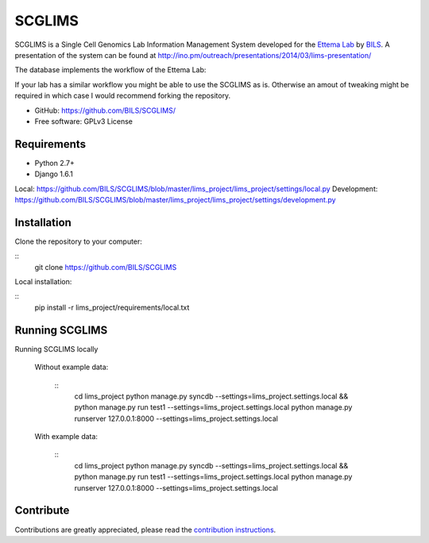 ====================
SCGLIMS
====================

SCGLIMS is a Single Cell Genomics Lab Information Management System developed
for the `Ettema Lab`_ by `BILS`_. A presentation of the system can be found at
`<http://ino.pm/outreach/presentations/2014/03/lims-presentation/>`_

The database implements the workflow of the Ettema Lab:

.. image:: https://raw.github.com/BILS/SCGLIMS/blob/master/doc/images/flowchartlab.png

If your lab has a similar workflow you might be able to use the SCGLIMS as is.
Otherwise an amout of tweaking might be required in which case I would
recommend forking the repository.

.. * Documentation: Not yet available
* GitHub: https://github.com/BILS/SCGLIMS/
* Free software: GPLv3 License
.. * PyPI: Not yet available

.. _`Ettema Lab`: http://ettemalab.org
.. _`BILS`: http://bils.se

Requirements
-----------

* Python 2.7+
* Django 1.6.1

Local: https://github.com/BILS/SCGLIMS/blob/master/lims_project/lims_project/settings/local.py
Development: https://github.com/BILS/SCGLIMS/blob/master/lims_project/lims_project/settings/development.py

Installation
-------------

Clone the repository to your computer:

::
    git clone https://github.com/BILS/SCGLIMS

Local installation:

::
    pip install -r lims_project/requirements/local.txt


Running SCGLIMS
----------------

Running SCGLIMS locally

    Without example data:

        ::
            cd lims_project
            python manage.py syncdb --settings=lims_project.settings.local && \
            python manage.py run test1 --settings=lims_project.settings.local \
            python manage.py runserver 127.0.0.1:8000 --settings=lims_project.settings.local

    With example data:

        ::
            cd lims_project
            python manage.py syncdb --settings=lims_project.settings.local && \
            python manage.py run test1 --settings=lims_project.settings.local \
            python manage.py runserver 127.0.0.1:8000 --settings=lims_project.settings.local


Contribute
----------

Contributions are greatly appreciated, please read the `contribution instructions`_.

.. _`contribution instructions`: https://github.com/BILS/SCGLIMS/blob/master/CONTRIBUTORS.md
